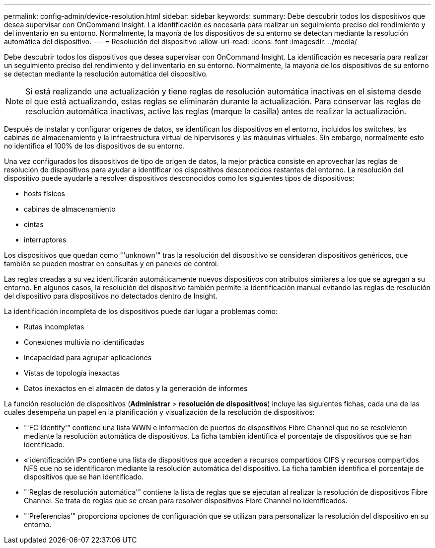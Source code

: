 ---
permalink: config-admin/device-resolution.html 
sidebar: sidebar 
keywords:  
summary: Debe descubrir todos los dispositivos que desea supervisar con OnCommand Insight. La identificación es necesaria para realizar un seguimiento preciso del rendimiento y del inventario en su entorno. Normalmente, la mayoría de los dispositivos de su entorno se detectan mediante la resolución automática del dispositivo. 
---
= Resolución del dispositivo
:allow-uri-read: 
:icons: font
:imagesdir: ../media/


[role="lead"]
Debe descubrir todos los dispositivos que desea supervisar con OnCommand Insight. La identificación es necesaria para realizar un seguimiento preciso del rendimiento y del inventario en su entorno. Normalmente, la mayoría de los dispositivos de su entorno se detectan mediante la resolución automática del dispositivo.

[NOTE]
====
Si está realizando una actualización y tiene reglas de resolución automática inactivas en el sistema desde el que está actualizando, estas reglas se eliminarán durante la actualización. Para conservar las reglas de resolución automática inactivas, active las reglas (marque la casilla) antes de realizar la actualización.

====
Después de instalar y configurar orígenes de datos, se identifican los dispositivos en el entorno, incluidos los switches, las cabinas de almacenamiento y la infraestructura virtual de hipervisores y las máquinas virtuales. Sin embargo, normalmente esto no identifica el 100% de los dispositivos de su entorno.

Una vez configurados los dispositivos de tipo de origen de datos, la mejor práctica consiste en aprovechar las reglas de resolución de dispositivos para ayudar a identificar los dispositivos desconocidos restantes del entorno. La resolución del dispositivo puede ayudarle a resolver dispositivos desconocidos como los siguientes tipos de dispositivos:

* hosts físicos
* cabinas de almacenamiento
* cintas
* interruptores


Los dispositivos que quedan como "'unknown'" tras la resolución del dispositivo se consideran dispositivos genéricos, que también se pueden mostrar en consultas y en paneles de control.

Las reglas creadas a su vez identificarán automáticamente nuevos dispositivos con atributos similares a los que se agregan a su entorno. En algunos casos, la resolución del dispositivo también permite la identificación manual evitando las reglas de resolución del dispositivo para dispositivos no detectados dentro de Insight.

La identificación incompleta de los dispositivos puede dar lugar a problemas como:

* Rutas incompletas
* Conexiones multivía no identificadas
* Incapacidad para agrupar aplicaciones
* Vistas de topología inexactas
* Datos inexactos en el almacén de datos y la generación de informes


La función resolución de dispositivos (*Administrar* > *resolución de dispositivos*) incluye las siguientes fichas, cada una de las cuales desempeña un papel en la planificación y visualización de la resolución de dispositivos:

* "'FC Identify'" contiene una lista WWN e información de puertos de dispositivos Fibre Channel que no se resolvieron mediante la resolución automática de dispositivos. La ficha también identifica el porcentaje de dispositivos que se han identificado.
* «'identificación IP» contiene una lista de dispositivos que acceden a recursos compartidos CIFS y recursos compartidos NFS que no se identificaron mediante la resolución automática del dispositivo. La ficha también identifica el porcentaje de dispositivos que se han identificado.
* "'Reglas de resolución automática'" contiene la lista de reglas que se ejecutan al realizar la resolución de dispositivos Fibre Channel. Se trata de reglas que se crean para resolver dispositivos Fibre Channel no identificados.
* "'Preferencias'" proporciona opciones de configuración que se utilizan para personalizar la resolución del dispositivo en su entorno.

